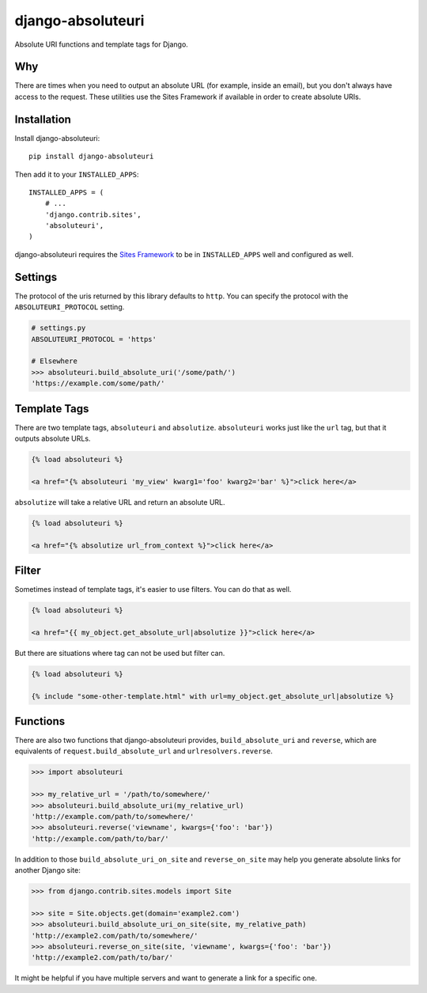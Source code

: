 django-absoluteuri
==================

.. image:: https://travis-ci.org/fusionbox/django-absoluteuri.png?branch=master
    :target: https://travis-ci.org/fusionbox/django-absoluteuri

Absolute URI functions and template tags for Django.


Why
---

There are times when you need to output an absolute URL (for example, inside an
email), but you don't always have access to the request. These utilities use
the Sites Framework if available in order to create absolute URIs.


Installation
------------

Install django-absoluteuri::

    pip install django-absoluteuri

Then add it to your ``INSTALLED_APPS``::

    INSTALLED_APPS = (
        # ...
        'django.contrib.sites',
        'absoluteuri',
    )

django-absoluteuri requires the `Sites Framework
<https://docs.djangoproject.com/en/dev/ref/contrib/sites/>`_ to be in
``INSTALLED_APPS`` well and configured as well.


Settings
--------

The protocol of the uris returned by this library defaults to ``http``.  You
can specify the protocol with the ``ABSOLUTEURI_PROTOCOL`` setting.

.. code:: python

    # settings.py
    ABSOLUTEURI_PROTOCOL = 'https'

    # Elsewhere
    >>> absoluteuri.build_absolute_uri('/some/path/')
    'https://example.com/some/path/'


Template Tags
-------------

There are two template tags, ``absoluteuri`` and ``absolutize``.
``absoluteuri`` works just like the ``url`` tag, but that it outputs absolute
URLs.

.. code:: html+django

    {% load absoluteuri %}

    <a href="{% absoluteuri 'my_view' kwarg1='foo' kwarg2='bar' %}">click here</a>


``absolutize`` will take a relative URL and return an absolute URL.

.. code:: html+django

    {% load absoluteuri %}

    <a href="{% absolutize url_from_context %}">click here</a>


Filter
------

Sometimes instead of template tags, it's easier to use filters. You can do that
as well.

.. code:: html+django

   {% load absoluteuri %}

   <a href="{{ my_object.get_absolute_url|absolutize }}">click here</a>

But there are situations where tag can not be used but filter can.

.. code:: html+django

   {% load absoluteuri %}

   {% include "some-other-template.html" with url=my_object.get_absolute_url|absolutize %}


Functions
---------

There are also two functions that django-absoluteuri provides,
``build_absolute_uri`` and ``reverse``, which are equivalents of
``request.build_absolute_url`` and ``urlresolvers.reverse``.

.. code:: python

    >>> import absoluteuri

    >>> my_relative_url = '/path/to/somewhere/'
    >>> absoluteuri.build_absolute_uri(my_relative_url)
    'http://example.com/path/to/somewhere/'
    >>> absoluteuri.reverse('viewname', kwargs={'foo': 'bar'})
    'http://example.com/path/to/bar/'

In addition to those ``build_absolute_uri_on_site`` and ``reverse_on_site``
may help you generate absolute links for another Django site:

.. code:: python

    >>> from django.contrib.sites.models import Site

    >>> site = Site.objects.get(domain='example2.com')
    >>> absoluteuri.build_absolute_uri_on_site(site, my_relative_path)
    'http://example2.com/path/to/somewhere/'
    >>> absoluteuri.reverse_on_site(site, 'viewname', kwargs={'foo': 'bar'})
    'http://example2.com/path/to/bar/'

It might be helpful if you have multiple servers and want to generate a link
for a specific one.
